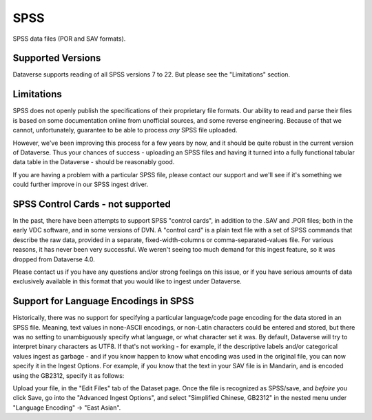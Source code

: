 SPSS
+++++++

SPSS data files (POR and SAV formats).

Supported Versions
------------------

Dataverse supports reading of all SPSS versions 7 to 22. But please see the "Limitations" section. 

Limitations
-----------

SPSS does not openly publish the specifications of their proprietary file formats. Our ability to read and parse their files is based on some documentation online from unofficial sources, and some reverse engineering. Because of that we cannot, unfortunately, guarantee to be able
to process *any* SPSS file uploaded. 

However, we've been improving this process for a few years by now, and it should be quite robust in the current version of Dataverse. Thus your chances of success - uploading an SPSS files and having it turned into a fully functional tabular data table in the Dataverse - should be reasonably good. 

If you are having a problem with a particular SPSS file, please contact our support and we'll see if it's something we could further improve in our SPSS ingest driver. 

SPSS Control Cards - not supported
-----------------------------------

In the past, there have been attempts to support SPSS "control cards", in addition to the .SAV and .POR files; both in the early VDC software, and in some versions of DVN. A "control card" is a plain text file with a set of SPSS commands that describe the raw data, provided in a separate, fixed-width-columns or comma-separated-values file. For various reasons, it has never been very successful. We weren't seeing too much demand for this ingest feature, so it was dropped from Dataverse 4.0. 

Please contact us if you have any questions and/or strong feelings on this issue, or if you have serious amounts of data exclusively available in this format that you would like to ingest under Dataverse. 

Support for Language Encodings in SPSS
---------------------------------------

Historically, there was no support for specifying a particular language/code page encoding for the data stored in an SPSS file. Meaning, text values in none-ASCII encodings, or non-Latin characters could be entered and stored, but there was no setting to unambiguously specify what language, or what character set it was. By default, Dataverse will try to interpret binary characters as UTF8. If that's not working - for example, if the descriptive labels and/or categorical values ingest as garbage - and if you know happen to know what encoding was used in the original file, you can now specify it in the Ingest Options. 
For example, if you know that the text in your SAV file is in Mandarin, and is encoded using the GB2312, specify it as follows: 

Upload your file, in the "Edit Files" tab of the Dataset page. Once the file is recognized as SPSS/save, and *befoire* you click Save, go into the "Advanced Ingest Options", and select "Simplified Chinese, GB2312" in the nested menu under "Language Encoding" -> "East Asian". 

